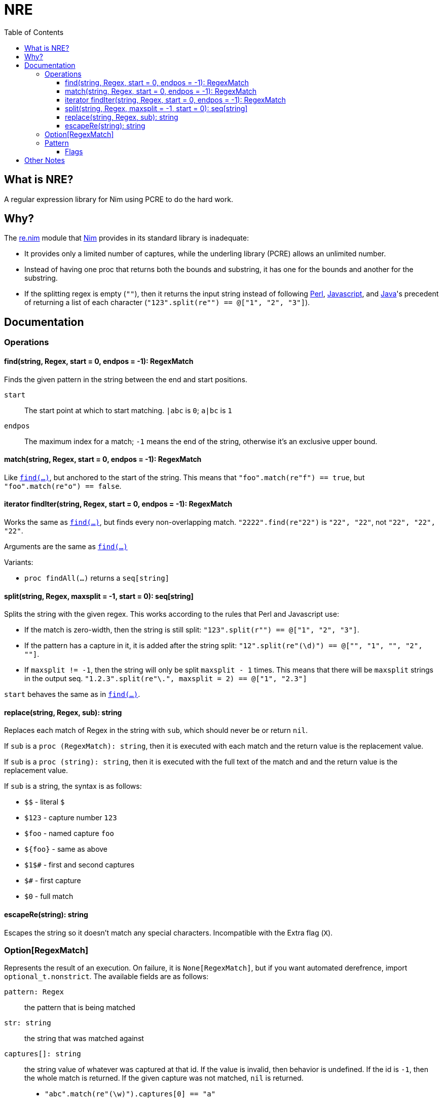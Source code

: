 = NRE
:toc:
:toclevels: 4
:toc-placement!:

toc::[]

== What is NRE?

A regular expression library for Nim using PCRE to do the hard work.

== Why?

The http://nim-lang.org/re.html[re.nim] module that http://nim-lang.org/[Nim]
provides in its standard library is inadequate:

 - It provides only a limited number of captures, while the underling library
   (PCRE) allows an unlimited number.
 - Instead of having one proc that returns both the bounds and substring, it
   has one for the bounds and another for the substring.
 - If the splitting regex is empty (`""`), then it returns the input string
   instead of following https://ideone.com/dDMjmz[Perl],
   http://jsfiddle.net/xtcbxurg/[Javascript], and
   https://ideone.com/hYJuJ5[Java]'s precedent of returning a list of each
   character (`"123".split(re"") == @["1", "2", "3"]`).

== Documentation

=== Operations

[[proc-find]]
==== find(string, Regex, start = 0, endpos = -1): RegexMatch

Finds the given pattern in the string between the end and start positions.

`start` :: The start point at which to start matching. `|abc` is `0`; `a|bc`
   is `1`
`endpos` :: The maximum index for a match; `-1` means the end of the string,
   otherwise it's an exclusive upper bound.

[[proc-match]]
==== match(string, Regex, start = 0, endpos = -1): RegexMatch

Like link:#proc-find[`find(...)`], but anchored to the start of the string.
This means that `"foo".match(re"f") == true`, but `"foo".match(re"o") ==
false`.

[[iter-find]]
==== iterator findIter(string, Regex, start = 0, endpos = -1): RegexMatch

Works the same as link:#proc-find[`find(...)`], but finds every non-overlapping
match. `"2222".find(re"22")` is `"22", "22"`, not `"22", "22", "22"`.

Arguments are the same as link:#proc-find[`find(...)`]

Variants:

 - `proc findAll(...)` returns a `seq[string]`

[[proc-split]]
==== split(string, Regex, maxsplit = -1, start = 0): seq[string]

Splits the string with the given regex. This works according to the rules that
Perl and Javascript use:

  - If the match is zero-width, then the string is still split:
    `"123".split(r"") == @["1", "2", "3"]`.
  - If the pattern has a capture in it, it is added after the string split:
    `"12".split(re"(\d)") == @["", "1", "", "2", ""]`.
  - If `maxsplit != -1`, then the string will only be split `maxsplit - 1`
    times. This means that there will be `maxsplit` strings in the output seq.
    `"1.2.3".split(re"\.", maxsplit = 2) == @["1", "2.3"]`

`start` behaves the same as in link:#proc-find[`find(...)`].

[[proc-replace]]
==== replace(string, Regex, sub): string

Replaces each match of Regex in the string with `sub`, which should never be
or return `nil`.

If `sub` is a `proc (RegexMatch): string`, then it is executed with each match
and the return value is the replacement value.

If `sub` is a `proc (string): string`, then it is executed with the full text
of the match and and the return value is the replacement value.

If `sub` is a string, the syntax is as follows:

- `$$` - literal `$`
- `$123` - capture number `123`
- `$foo` - named capture `foo`
- `${foo}` - same as above
- `$1$#` - first and second captures
- `$#` - first capture
- `$0` - full match

[[proc-escapere]]
==== escapeRe(string): string

Escapes the string so it doesn't match any special characters. Incompatible
with the Extra flag (`X`).

=== Option[RegexMatch]

Represents the result of an execution. On failure, it is `None[RegexMatch]`,
but if you want automated derefrence, import `optional_t.nonstrict`. The
available fields are as follows:

`pattern: Regex` :: the pattern that is being matched
`str: string` :: the string that was matched against
`captures[]: string` :: the string value of whatever was captured
at that id. If the value is invalid, then behavior is undefined. If the id is
`-1`, then the whole match is returned. If the given capture was not matched,
`nil` is returned.
 - `"abc".match(re"(\w)").captures[0] == "a"`
 - `"abc".match(re"(?<letter>\w)").captures["letter"] == "a"`
 - `"abc".match(re"(\w)\w").captures[-1] == "ab"`
`captureBounds[]: Option[Slice[int]]` :: gets the bounds of the
given capture according to the same rules as the above. If the capture is not
filled, then `None` is returned. The upper bound is exclusive, the lower bound
is inclusive.
 - `"abc".match(re"(\w)").captureBounds[0] == 0..1`
 - `"abc".match(re"").captureBounds[-1] == 0..0`
 - `"abc".match(re"abc").captureBounds[-1] == 0..3`
`match: string` :: the full text of the match.
`matchBounds: Slice[int]` :: the bounds of the match, as in `captureBounds[]`
`(captureBounds|captures).toTable` :: returns a table with each named capture
as a key.
`(captureBounds|captures).toSeq` :: returns all the captures by their number.
`$: string` :: same as `match`

=== Pattern

Represents the pattern that things are matched against, constructed with
`re(string, string)`. Examples: `re"foo"`, `re(r"foo # comment",
"x<anycrlf>")`, `re"(?x)(*ANYCRLF)foo # comment"`.
For more details on the leading option groups, see the
link:http://man7.org/linux/man-pages/man3/pcresyntax.3.html#OPTION_SETTING[Option Setting]
and the
link:http://man7.org/linux/man-pages/man3/pcresyntax.3.html#NEWLINE_CONVENTION[Newline Convention]
sections of the
link:http://man7.org/linux/man-pages/man3/pcresyntax.3.html[PCRE syntax manual].

`pattern: string` :: the string that was used to create the pattern.
`captureCount: int` :: the number of captures that the pattern has.
`captureNameId: Table[string, int]` :: a table from the capture names to
   their numeric id.

==== Flags
 - `8` - treat both the pattern and subject as UTF8
 - `9` - prevents the pattern from being interpreted as UTF, no matter what
 - `A` - as if the pattern had a `^` at the beginning
 - `E` - DOLLAR_ENDONLY
 - `f` - fails if there is not a match on the first line
 - `i` - case insensitive
 - `m` - multi-line, `^` and `$` match the beginning and end of lines, not of the
   subject string
 - `N` - turn off auto-capture, `(?foo)` is necessary to capture.
 - `s` - `.` matches newline
 - `U` - expressions are not greedy by default. `?` can be added to a qualifier
   to make it greedy.
 - `u` - same as `8`
 - `W` - Unicode character properties; `\w` matches `к`.
 - `X` - "Extra", character escapes without special meaning (`\w` vs. `\a`) are
   errors
 - `x` - extended, comments (`#`) and newlines are ignored (extended)
 - `Y` - pcre.NO_START_OPTIMIZE,
 - `<cr>` - newlines are separated by `\r`
 - `<crlf>` - newlines are separated by `\r\n` (Windows default)
 - `<lf>` - newlines are separated by `\n` (UNIX default)
 - `<anycrlf>` - newlines are separated by any of the above
 - `<any>` - newlines are separated by any of the above and Unicode newlines:
[quote, , man pcre]
____
single characters VT (vertical tab, U+000B), FF (form feed, U+000C), NEL
(next line, U+0085), LS (line separator, U+2028), and PS (paragraph
separator, U+2029). For the 8-bit library, the last two are recognized
only in UTF-8 mode.
____
 - `<bsr_anycrlf>` - `\R` matches CR, LF, or CRLF
 - `<bsr_unicode>` - `\R` matches any unicode newline
 - `<js>` - Javascript compatibility
 - `<no_study>` - turn off studying; study is enabled by deafault

== Other Notes

By default, NRE compiles it's own PCRE. If this is undesirable, pass
`-d:pcreDynlib` to use whatever dynamic library is available on the system.
This may have unexpected consequences if the dynamic library doesn't have
certain features enabled.

image::web/logo.png["NRE Logo", width=auto, link="https://github.com/flaviut/nre"]
